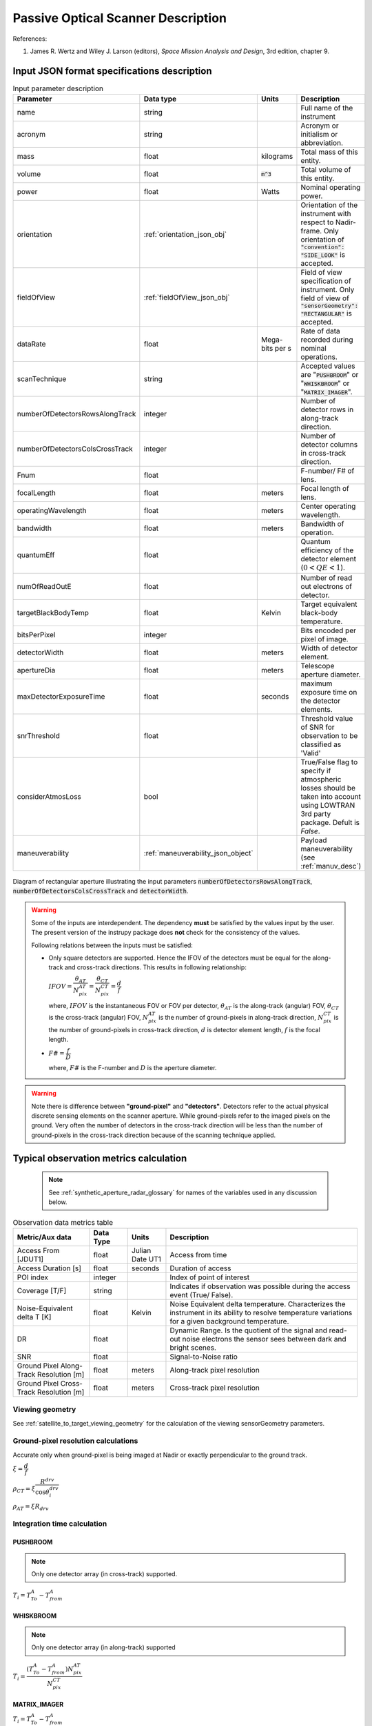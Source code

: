 Passive Optical Scanner Description
************************************

References:

1. James R. Wertz and  Wiley J. Larson  (editors), *Space Mission Analysis and Design*, 3rd edition, chapter 9. 


Input JSON format specifications description
===============================================

.. csv-table:: Input parameter description 
   :header: Parameter, Data type, Units, Description
   :widths: 10,10,5,40

   name, string, ,Full name of the instrument 
   acronym, string, ,Acronym or initialism or abbreviation.
   mass, float, kilograms,Total mass of this entity.
   volume, float, :code:`m^3`,Total volume of this entity.
   power, float, Watts, Nominal operating power.
   orientation, :ref:`orientation_json_obj`, ,Orientation of the instrument with respect to Nadir-frame. Only orientation of :code:`"convention": "SIDE_LOOK"` is accepted.
   fieldOfView, :ref:`fieldOfView_json_obj`, ,Field of view specification of instrument. Only field of view of :code:`"sensorGeometry": "RECTANGULAR"` is accepted.
   dataRate, float, Mega-bits per s,Rate of data recorded during nominal operations.
   scanTechnique, string, ,Accepted values are ":code:`PUSHBROOM`" or ":code:`WHISKBROOM`" or ":code:`MATRIX_IMAGER`".
   numberOfDetectorsRowsAlongTrack, integer, ,Number of detector rows in along-track direction.
   numberOfDetectorsColsCrossTrack, integer, ,Number of detector columns in cross-track direction.
   Fnum, float, ,F-number/ F# of lens.
   focalLength, float, meters, Focal length of lens.
   operatingWavelength, float, meters, Center operating wavelength.
   bandwidth, float, meters, Bandwidth of operation.
   quantumEff, float, , Quantum efficiency of the detector element (:math:`0 < QE < 1`).
   numOfReadOutE, float, , Number of read out electrons of detector.
   targetBlackBodyTemp, float, Kelvin, Target equivalent black-body temperature.
   bitsPerPixel, integer, ,Bits encoded per pixel of image.
   detectorWidth, float, meters,Width of detector element.
   apertureDia, float, meters, Telescope aperture diameter.
   maxDetectorExposureTime, float, seconds, maximum exposure time on the detector elements.
   snrThreshold, float,, Threshold value of SNR for observation to be classified as 'Valid'
   considerAtmosLoss, bool,, True/False flag to specify if atmospheric losses should be taken into account using LOWTRAN 3rd party package. Defult is `False`.
   maneuverability, :ref:`maneuverability_json_object`, ,Payload maneuverability (see :ref:`manuv_desc`)

.. figure:: passive_scanner_aperture_figure.png
   :scale: 75 %
   :align: center

   Diagram of rectangular aperture illustrating the input parameters :code:`numberOfDetectorsRowsAlongTrack`, :code:`numberOfDetectorsColsCrossTrack` and :code:`detectorWidth`.

.. warning:: Some of the inputs are interdependent. The dependency **must** be satisfied by the values input by the user.
             The present version of the instrupy package does **not** check for the consistency of the values.

             Following relations between the inputs must be satisfied:

             *  Only square detectors are supported. Hence the IFOV of the detectors must be equal for the along-track 
                and cross-track directions. This results in following relationship: 

                :math:`IFOV = \dfrac{\theta_{AT}}{N_{pix}^{AT}} = \dfrac{\theta_{CT}}{N_{pix}^{CT}} = \dfrac{d}{f}`

                where,
                :math:`IFOV` is the instantaneous FOV or FOV per detector, 
                :math:`\theta_{AT}` is the along-track (angular) FOV,
                :math:`\theta_{CT}` is the cross-track (angular) FOV,
                :math:`N_{pix}^{AT}` is the number of ground-pixels in along-track direction,
                :math:`N_{pix}^{CT}` is the number of ground-pixels in cross-track direction,
                :math:`d` is detector element length,
                :math:`f` is the focal length.

             *  :math:`F\# = \dfrac{f}{D}`

                where,
                :math:`F\#` is the F-number and :math:`D` is the aperture diameter.

.. warning:: Note there is difference between **"ground-pixel"** and **"detectors"**. Detectors refer to the actual physical discrete sensing elements on the scanner aperture. While ground-pixels refer 
             to the imaged pixels on the ground. Very often the number of detectors in the cross-track direction will be less than the number of ground-pixels in the cross-track direction because 
             of the scanning technique applied.

.. _passive_optical_scanner_data_metrics_calc:

Typical observation metrics calculation
========================================================

 .. note:: See :ref:`synthetic_aperture_radar_glossary` for names of the variables used in any discussion below.

.. csv-table:: Observation data metrics table
    :widths: 8,4,4,20
    :header: Metric/Aux data,Data Type,Units,Description 
                                                                                                                                                                                                  
    Access From [JDUT1], float, Julian Date UT1, Access from time
    Access Duration [s], float, seconds , Duration of access
    POI index, integer ,, Index of point of interest
    Coverage [T/F], string,, Indicates if observation was  possible during the access event  (True/ False).                                                                        
    Noise-Equivalent delta T [K], float, Kelvin  , Noise Equivalent delta temperature. Characterizes the instrument in its ability to resolve temperature variations for a given background temperature. 
    DR, float,, Dynamic Range. Is the quotient of the signal and read-out noise electrons the  sensor sees between dark and bright scenes.                            
    SNR, float,, Signal-to-Noise ratio                                                                                                                                 
    Ground Pixel Along-Track  Resolution [m], float, meters, Along-track pixel resolution                                                                                                                          
    Ground Pixel Cross-Track Resolution [m] , float, meters, Cross-track pixel resolution 

Viewing geometry
-----------------

See :ref:`satellite_to_target_viewing_geometry` for the calculation of the viewing sensorGeometry parameters.

Ground-pixel resolution calculations
--------------------------------------
Accurate only when ground-pixel is being imaged at Nadir or exactly perpendicular to the ground track.

:math:`\xi = \dfrac{d}{f}`

:math:`\rho_{CT} = \xi \dfrac{R^{drv}}{\cos\theta_i^{drv}}`

:math:`\rho_{AT} = \xi R_{drv}`


Integration time calculation
----------------------------- 

PUSHBROOM
^^^^^^^^^^^^^^^^^^

.. note:: Only one detector array (in cross-track) supported.

:math:`T_i =  T^A_{To} - T^A_{from}`

WHISKBROOM
^^^^^^^^^^^^^^^^^^

.. note:: Only one detector array (in along-track) supported

:math:`T_i =  \dfrac{( T^A_{To} - T^A_{from})  N_{pix}^{AT}}{N_{pix}^{CT}}`

MATRIX_IMAGER
^^^^^^^^^^^^^^^^^^

:math:`T_i =  T^A_{To} - T^A_{from}`

If the calculated integration time is greater than the user-defined maximum detector exposure time, it is set to the maximum detector exposure
time.

:math:`if \hspace{2mm} T_i > T^{exp}_{max}, T_i =  T^{exp}_{max}`


Calculation of signal electrons
-----------------------------------

.. note:: The units of radiance used is [:math:`photons \hspace{1mm} s^{-1} \hspace{1mm} m^{-2} \hspace{1mm} sr^{-1}`]

Radiance with Earth as blackbody radiator
^^^^^^^^^^^^^^^^^^^^^^^^^^^^^^^^^^^^^^^^^^^^^^^^^^^^^^

Assume Earth (target under observation) is a black-body and a Lambertian surface, i.e. the radiance
is independent of the angle. 

:math:`L_{E} = \int_{\lambda_1}^{\lambda_2} L_{\lambda} \tau_{\lambda}^{atm} \cos\theta_i^{drv}`

where the spectral radiance is given from Planks blackbody radiation equation,

:math:`L_{\lambda} = \dfrac{2 \Upsilon c^2}{\lambda^5} \dfrac{1}{\exp{\dfrac{\Upsilon c}{\lambda k_B T} - 1}}`


Radiance with Earth as reflector of Solar energy
^^^^^^^^^^^^^^^^^^^^^^^^^^^^^^^^^^^^^^^^^^^^^^^^^^^^^^

Assume Earth (target under observation) is a black-body and a Lambertian surface, i.e. the radiance
is independent of the angle. Also assumed is that the reflectivity of the Earths surface is unity over all wavelength.

:math:`L_S =  \int_{\lambda_1}^{\lambda_2} L_{\lambda} \tau_{\lambda}^{atm}`

.. note:: :math:`6000 \hspace{1mm} K` is used as the blackbody temperature of the Sun.

.. note:: :math:`\tau_{\lambda}^{atm}` here considers the two-way atmospheric losses, i.e. Sun to Ground and Ground to Satellite. 
          Strictly speaking the Ground to Satellite atmospheric loss appears later, but mathematically either way the result
          is the same. In the present implementation framework it is easier to consider the term here since after this stage
          of calculation, the spectral information (energy per unit wavelength/frequency) is lost.

:math:`{\bf V_{Sun2T}} = {\bf T} - {\bf P_{Sun}}`

:math:`\theta_i^{Solar} = \cos^{-1}(\dfrac{{\bf T} \cdot -{\bf V_{Sun2T}}}{|{\bf T}||\bf V_{Sun2T}|})`

:math:`L^{dw}_S = L_S  \cos\theta_i^{Solar}`

:math:`A_{gp} = \rho_{CT} \rho_{AT}`

:math:`R^{dw}_S|_{ph} = L^{dw}_S A_{gp} \dfrac{\pi r_{Solar}^2}{|{\bf V_{Sun2T}}|^2}`
        
:math:`R^{uw}_S|_{ph} = R^{dw}_S|_{ph} \cos\theta_i^{drv}` 

:math:`L^{uw}_S = \dfrac{R^{uw}_S|_{ph}}{4 \pi A_{gp}}`
 
Radiance to Signal electrons calculation
^^^^^^^^^^^^^^^^^^^^^^^^^^^^^^^^^^^^^^^^^^^^^^^^^^^^^^

:math:`L_T = L_{E} + L^{uw}_S`

:math:`R^{rad}_T|_{ph} = L_T A_{gp}`

:math:`R^{sen}_T|_{ph} = \dfrac{R^{rad}_T|_{ph}}{|{\bf R}|^2} (\dfrac{D_{ap}}{2})^2 \pi`

:math:`R^{det}_T|_{ph} = R^{sen}_T|_{ph} \tau_{op}`

:math:`N_{ph} = R^{det}_T|_{ph} T_i`

:math:`N_e = N_{ph} Q_E`



Calculation of signal-to-noise-ratio
---------------------------------------

:math:`N_{sh} = \sqrt{N_e}`

:math:`N_t = \sqrt{N_n^2 + N_r^2}`

:math:`SNR = \dfrac{N_e}{N_t}`

Calculation of dynamic range
-----------------------------------

:math:`DR = \dfrac{N_e}{N_r}`

Calculation of Noise-Equivalent Delta T
----------------------------------------

Calculate number of signal electrons for a 1K raise in the temperature of observation pixel.

:math:`\Delta N = N_{e,new} - N_e`

:math:`NE\Delta T = \dfrac{N_e}{\Delta N}`


.. _passive_optical_scanner_glossary:


Glossary
==========

* :math:`\mathbf{S}`: Position vector of the satellite in the Earth-Centered-Inertial frame (equatorial-plane)
* :math:`\mathbf{T}`: Position vector of the Target ground-point in the Earth-Centered-Inertial frame (equatorial-plane)
* :math:`\mathbf{R}`: Range vector from satellite to target ground point
* :math:`\gamma`:  Look-angle to target ground point from satellite
* :math:`\theta_i`: Incidence angle at the target ground point
* :math:`R_E`: Nominal radius of Earth
* :math:`h`: altitude of satellite
* :math:`{\bf v_{sc}}`: Velocity of satellite in Earth-Centered-Inertial frame (equatorial plane)
* :math:`{\bf R_{drv}}`: "derived" range-vector
* :math:`{\bf S_{drv}}`: "derived" satellite position
* :math:`\theta_i^{drv}`: Look-angle to target ground point from satellite "derived" position
* :math:`\gamma^{drv}`: Incidence angle at the target ground point from satellite "derived" position
* :math:`T_{obs}`: Observation time
* :math:`T_{obs}^{drv}`: "derived" observation time
* :math:`\xi`: The instantaneous field-of-view / field-of-view of detector
* :math:`d`: Detector width/ length (only square detectors allowed)
* :math:`f`: Focal-length of lens
* :math:`\rho_{CT}`: Cross-track ground-pixel resolution
* :math:`\rho_{AT}`: Along-track ground-pixel resolution
* :math:`T_i`: Integration time of ground-pixel
* :math:`T^{exp}_{max}`: Maximum exposure time on detector
* :math:`T^A_{To}`: Access time start of the ground-point
* :math:`T^A_{from}`: Access time end of the the ground-point
* :math:`N_{pix}^{AT}`: Number of ground-pixels in along-track direction
* :math:`N_{pix}^{CT}`: Number of ground-pixels in cross-track direction
* :math:`L_{\lambda}`: Plancks spectral blackbody radiance equation
* :math:`\tau_{\lambda}^{atm}`: Wavelength dependent atmospheric loss (Target to Space) as computed by the software `LowTran-7`
* :math:`L_{E}`: Radiance from Earth in the direction of target ground-pixel.
* :math:`\lambda_{op}`: Operating center wavelength
* :math:`\lambda_1`: Lower end wavelength of operating band
* :math:`\lambda_2`: Upper end wavelength of operating band
* :math:`\Upsilon`: Planks constant
* :math:`T`: Target equivalent blackbody temperature
* :math:`k_B`: Boltzmann constant
* :math:`\lambda`: wavelengths
* :math:`{\bf P_{Sun}}`: position vector of Sun
* :math:`L_S`: The radiance from the Sun
* :math:`{\bf V_{Sun2T}}`: Vector from Sun to Target in ECI frame
* :math:`\theta_i^{Solar}`: Solar incidence angle at ground-pixel
* :math:`A_{gp}`: Observation ground pixel area
* :math:`L^{dw}_S`: Downwelling radiance at target observation ground-pixel
* :math:`R^{dw}_S|_{ph}`: Downwelling photon rate at observation ground-pixel
* :math:`R^{uw}_S|_{ph}`: Upwelling photon rate from the ground-pixel to the observing satellite
* :math:`L^{uw}_S`: Upwelling reflected Solar radiance from the ground-pixel
* :math:`L_T`: Total radiance from the target area
* :math:`R^{rad}_T|_{ph}`: Rate of photons radiated, reflected
* :math:`R^{sen}_T|_{ph}`: Rate of photons at sensor aperture
* :math:`R^{det}_T|_{ph}`: Rate of photons at detector
* :math:`N_{ph}`: Number of photons at the detector
* :math:`N_e`: Number of electrons at the detector
* :math:`Q_E`: Quantum efficiency of detector
* :math:`N_{sh}`: Number of Shott noise electrons
* :math:`N_r`: Number of read out noise electrons 
* :math:`N_{t}`: Total number of noise electrons
* :math:`N_{e,new}`: Number of signal electrons for 1K raise in temperature of observation ground pixel 
* :math:`\Delta N`: Number of charge carriers for 1K temperature change
* :math:`NE\Delta T`: Noise equivalent delta Temperature difference
* :math:`r_{Solar}`: Solar radius

